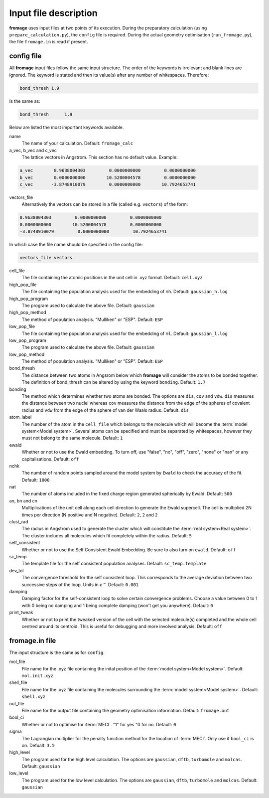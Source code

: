 Input file description
######################

**fromage** uses input files at two points of its execution. During the preparatory
calculation (using ``prepare_calculation.py``), the ``config`` file is required.
During the actual geometry optimisation (``run_fromage.py``), the file ``fromage.in``
is read if present.

config file
===========

All **fromage** input files follow the same input structure. The order of the
keywords is irrelevant and blank lines are ignored. The keyword is stated and
then its value(s) after any number of whitespaces. Therefore:

.. code-block:: python

  bond_thresh 1.9

Is the same as:

.. code-block:: python

  bond_thresh      1.9

Below are listed the most important keywords available.

name
  The name of your calculation. Default: ``fromage_calc``

a_vec, b_vec and c_vec
  The lattice vectors in Angstrom. This section has no default value. Example:

.. code-block:: python

  a_vec        8.9638004303         0.0000000000         0.0000000000
  b_vec        0.0000000000        10.5200004578         0.0000000000
  c_vec       -3.8748910079         0.0000000000        10.7924653741

vectors_file
  Alternatively the vectors can be stored in a file (called e.g. ``vectors``) of the form:

.. code-block:: python

  8.9638004303         0.0000000000         0.0000000000
  0.0000000000        10.5200004578         0.0000000000
  -3.8748910079         0.0000000000         10.7924653741

In which case the file name should be specified in the config file:

.. code-block:: python

  vectors_file vectors

cell_file
  The file containing the atomic positions in the unit cell in .xyz format.
  Default: ``cell.xyz``

high_pop_file
  The file containing the population analysis used for the embedding of ``mh``.
  Default: ``gaussian_h.log``

high_pop_program
  The program used to calculate the above file. Default: ``gaussian``

high_pop_method
  The method of population analysis. "Mulliken" or "ESP". Default: ``ESP``

low_pop_file
  The file containing the population analysis used for the embedding of ``ml``.
  Default: ``gaussian_l.log``

low_pop_program
  The program used to calculate the above file. Default: ``gaussian``

low_pop_method
  The method of population analysis. "Mulliken" or "ESP". Default: ``ESP``

bond_thresh
  The distance between two atoms in Angsrom below which **fromage** will consider the
  atoms to be bonded together. The definition of bond_thresh can be altered by
  using the keyword ``bonding``. Default: ``1.7``

bonding
  The method which determines whether two atoms are bonded. The options are
  ``dis``, ``cov`` and ``vdw``. ``dis`` measures the distance between two nuclei
  whereas ``cov`` measures the distance from the edge of the spheres of covalent
  radius and ``vdw`` from the edge of the sphere of van der Waals radius.
  Default: ``dis``

atom_label
  The number of the atom in the ``cell_file`` which belongs to the molecule which
  will become the :term:`model system<Model system>`. Several atoms can be
  specified and must be separated by whitespaces, however they must not belong
  to the same molecule. Default: ``1``

ewald
  Whether or not to use the Ewald embedding. To turn off, use "false", "no",
  "off", "zero", "none" or "nan" or any capitalisations. Default: ``off``

nchk
  The number of random points sampled around the model system by ``Ewald`` to
  check the accuracy of the fit. Default: ``1000``

nat
  The number of atoms included in the fixed charge region generated spherically
  by Ewald. Default: ``500``

an, bn and cn
  Multiplications of the unit cell along each cell direction to generate the
  Ewald supercell. The cell is multiplied 2N times per direction (N positive and
  N negative). Default: ``2``, ``2`` and ``2``

clust_rad
  The radius in Angstrom used to generate the cluster which will constitute the
  :term:`real system<Real system>`. The cluster includes all molecules which fit
  completely within the radius. Default: ``5``

self_consistent
  Whether or not to use the Self Consistent Ewald Embedding. Be sure to also
  turn on ``ewald``. Default: ``off``

sc_temp
  The template file for the self consistent population analyses. Default:
  ``sc_temp.template``

dev_tol
  The convergence threshold for the self consistent loop. This corresponds to
  the average deviation between two successive steps of the loop. Units in
  :math:`e^-` Default: ``0.001``

damping
  Damping factor for the self-consistent loop to solve certain convergence
  problems. Choose a value between 0 to 1 with 0 being no damping and 1 being
  complete damping (won't get you anywhere). Default: ``0``

print_tweak
  Whether or not to print the tweaked version of the cell with the selected
  molecule(s) completed and the whole cell centred around its centroid. This is
  useful for debugging and more involved analysis. Default: ``off``

fromage.in file
===============

The input structure is the same as for ``config``.

mol_file
  File name for the .xyz file containing the inital position of the :term:`model
  system<Model system>`. Default: ``mol.init.xyz``

shell_file
  File name for the .xyz file containing the molecules surrounding the
  :term:`model system<Model system>`. Default: ``shell.xyz``

out_file
  File name for the output file containing the geometry optimisation
  information. Default: ``fromage.out``

bool_ci
  Whether or not to optimise for :term:`MECI`. "1" for yes "0 for no. Default:
  ``0``

sigma
  The Lagrangian multiplier for the penalty function method for the location of
  :term:`MECI`. Only use if ``bool_ci`` is on. Defualt: ``3.5``

high_level
  The program used for the high level calculation. The options are ``gaussian``,
  ``dftb``, ``turbomole`` and ``molcas``. Default: ``gaussian``

low_level
  The program used for the low level calculation. The options are ``gaussian``,
  ``dftb``, ``turbomole`` and ``molcas``. Default: ``gaussian``

